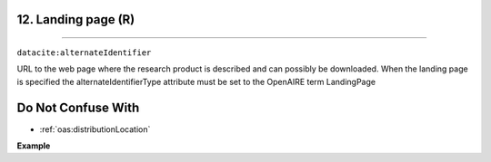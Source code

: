.. _oas:landingPage:

12. Landing page (R)
---------------------------
---------------------------

``datacite:alternateIdentifier``

URL to the web page where the research product is described and can possibly be downloaded.
When the landing page is specified the alternateIdentifierType attribute must be set to the OpenAIRE term LandingPage

Do Not Confuse With
----------------------
* :ref:`oas:distributionLocation`


**Example**

.. code-block:: xml
   :linenos:

   <alternateIdentifier alternateIdentifierType = "LandingPage">
   		https://www.myexperiment.org/workflows/my_workflow
   </alternateIdentifier>



